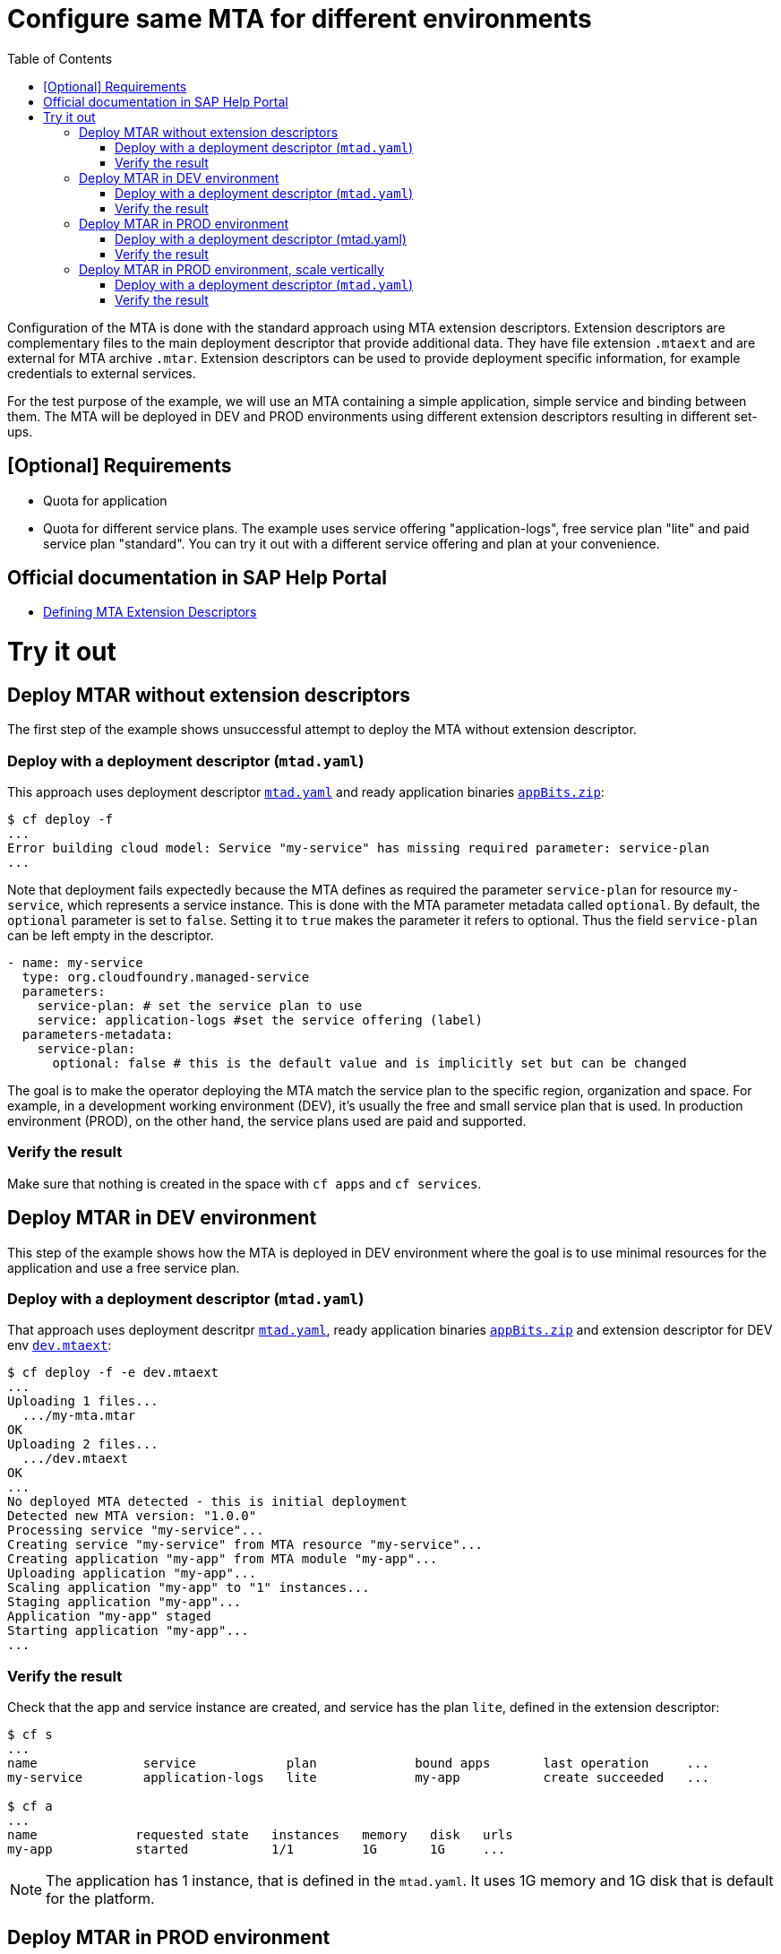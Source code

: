 :toc:

# Configure same MTA for different environments

Configuration of the MTA is done with the standard approach using MTA extension descriptors. Extension descriptors are complementary files to the main deployment descriptor that provide additional data. They have file extension `.mtaext` and are external for MTA archive `.mtar`. Extension descriptors can be used to provide deployment specific information, for example credentials to external services.

For the test purpose of the example, we will use an MTA containing a simple application, simple service and binding between them.
The MTA will be deployed in DEV and PROD environments using different extension descriptors resulting in different set-ups.

## [Optional] Requirements
- Quota for application
- Quota for different service plans. The example uses service offering "application-logs", free service plan "lite" and paid service plan "standard". You can try it out with a different service offering and plan at your convenience.

## Official documentation in SAP Help Portal
- link:https://help.sap.com/docs/BTP/65de2977205c403bbc107264b8eccf4b/50df803465324d36851c79fd07e8972c.html[Defining MTA Extension Descriptors]

# Try it out

## Deploy MTAR without extension descriptors

The first step of the example shows unsuccessful attempt to deploy the MTA without extension descriptor.

### Deploy with a deployment descriptor (`mtad.yaml`)

This approach uses deployment descriptor `link:mtad.yaml[mtad.yaml]` and ready application binaries `link:appBits.zip[appBits.zip]`:

``` bash
$ cf deploy -f
...
Error building cloud model: Service "my-service" has missing required parameter: service-plan
...
```

Note that deployment fails expectedly because the MTA defines as required the parameter `service-plan` for resource `my-service`, which represents a service instance. This is done with the MTA parameter metadata called `optional`. By default, the `optional` parameter is set to `false`. Setting it to `true` makes the parameter it refers to optional. Thus the field `service-plan` can be left empty in the descriptor.

```text
- name: my-service
  type: org.cloudfoundry.managed-service
  parameters:
    service-plan: # set the service plan to use
    service: application-logs #set the service offering (label)
  parameters-metadata:
    service-plan:
      optional: false # this is the default value and is implicitly set but can be changed

```

The goal is to make the operator deploying the MTA match the service plan to the specific region, organization and space. For example, in a development working environment (DEV), it's usually the free and small service plan that is used. In production environment (PROD), on the other hand, the service plans used are paid and supported.

### Verify the result

Make sure that nothing is created in the space with `cf apps` and `cf services`.

## Deploy MTAR in DEV environment

This step of the example shows how the MTA is deployed in DEV environment where the goal is to use minimal resources for the application and use a free service plan.

### Deploy with a deployment descriptor (`mtad.yaml`)

That approach uses deployment descritpr `link:mtad.yaml[mtad.yaml]`, ready application binaries `link:appBits.zip[appBits.zip]` and extension descriptor for DEV env `link:dev.mtaext[dev.mtaext]`:

``` bash
$ cf deploy -f -e dev.mtaext
...
Uploading 1 files...
  .../my-mta.mtar
OK
Uploading 2 files...
  .../dev.mtaext
OK
...
No deployed MTA detected - this is initial deployment
Detected new MTA version: "1.0.0"
Processing service "my-service"...
Creating service "my-service" from MTA resource "my-service"...
Creating application "my-app" from MTA module "my-app"...
Uploading application "my-app"...
Scaling application "my-app" to "1" instances...
Staging application "my-app"...
Application "my-app" staged
Starting application "my-app"...
...
```

### Verify the result

Check that the app and service instance are created, and service has the plan `lite`, defined in the extension descriptor:

``` bash
$ cf s
...
name              service            plan             bound apps       last operation     ...
my-service        application-logs   lite             my-app           create succeeded   ...

$ cf a
...
name             requested state   instances   memory   disk   urls
my-app           started           1/1         1G       1G     ...
```

NOTE: The application has 1 instance, that is defined in the `mtad.yaml`. It uses 1G memory and 1G disk that is default for the platform.

## Deploy MTAR in PROD environment

This step of the example shows how the MTA is deployed in PROD enviroment using  `link:prod.mtaext[prod.mtaext]`. The goal is that app and service can handle more load without performance issues. The application is scaled horizontally on 2 instances and the service uses the stable paid service plan `standard`:

.prod.mtaext
```text
_schema-version: 3.3.0
ID: my-mta-prod
extends: my-mta
version: 1.0.0

modules:
- name: my-app
  parameters:
    instances: 2

resources:
 - name: my-service
   parameters:
     service-plan: "standard"

```

NOTE: The extension descriptor extends the deployment descriptor id `extends: my-mta`

### Deploy with a deployment descriptor (mtad.yaml)

This approach uses deployment descriptor `link:mtad.yaml[mtad.yaml]`, ready application binaries `link:appBits.zip[appBits.zip]` and extension descriptor for PROD environment `link:prod.mtaext[prod.mtaext]`:

``` bash
$ cf deploy -f -e prod.mtaext
...
Uploading 1 files...
  .../my-mta.mtar
OK
Uploading 2 files...
  .../prod.mtaext
OK
...
No deployed MTA detected - this is initial deployment
Detected new MTA version: "1.0.0"
Processing service "my-service"...
Creating service "my-service" from MTA resource "my-service"...
Creating application "my-app" from MTA module "my-app"...
Uploading application "my-app"...
Scaling application "my-app" to "2" instances...
Staging application "my-app"...
Application "my-app" staged
Starting application "my-app"...
...
```

### Verify the result

Check that app and service instance are created and service has the plan `standard` defined in the extension descriptor:

``` bash
$ cf s
...
name              service            plan             bound apps       last operation     ...
my-service        application-logs   standard         my-app           create succeeded   ...

$ cf a
...
name             requested state   instances   memory   disk   urls
my-app           started           2/2         1G       1G     ...
```

## Deploy MTAR in PROD environment, scale vertically

To handle an increased workload without compromising performance, the application and service will be deployed to the PROD environment using two extension descriptors: `link:prod.mtaext[prod.mtaext]` and `link:prod-scale-vertically.mtaext[prod-scale-vertically.mtaext]`. The application is scaled horizontally on 2 instances and vertically using 2G of memory:

.prod-scale-vertically.mtaext
```text
_schema-version: 3.3.0
ID: my-mta-prod-scale-vertically
extends: my-mta-prod
version: 1.0.0

modules:
- name: my-app
  parameters:
    memory: 2G
```

NOTE: `prod-scale-vertically.mtaext` extends `prod.mtaext` that extends deployment descriptor `mtad.yaml`. It makes an extension descriptor chain.

NOTE: `memory` parameter is not defined in the deployment descriptor, however it is considered during deployment.

### Deploy with a deployment descriptor (`mtad.yaml`)

This approach uses deployment descriptor `link:mtad.yaml[mtad.yaml]`, ready application binaries `link:appBits.zip[appBits.zip]` and 2 extension descriptors for PROD environment: `link:prod.mtaext[prod.mtaext]` and `link:prod-scale-vertically.mtaext[prod-scale-vertically.mtaext]`:

``` bash
$ cf deploy -f -e prod.mtaext,prod-scale-vertically.mtaext
...
Uploading 1 files...
  .../my-mta.mtar
OK
Uploading 2 files...
  .../prod.mtaext
  .../prod-scale-vertically.mtaext
OK
...
No deployed MTA detected - this is initial deployment
Detected new MTA version: "1.0.0"
Processing service "my-service"...
Creating service "my-service" from MTA resource "my-service"...
Creating application "my-app" from MTA module "my-app"...
Uploading application "my-app"...
Scaling application "my-app" to "2" instances...
Staging application "my-app"...
Application "my-app" staged
Starting application "my-app"...
...
```

### Verify the result

Check that app and service instance are created, and app has values defined in both extension descriptors:

``` bash
$ cf s
...
name              service            plan             bound apps       last operation     ...
my-service        application-logs   standard         my-app           create succeeded   ...

$ cf a
...
name             requested state   instances   memory   disk   urls
my-app           started           2/2         2G       1G     ...
```
